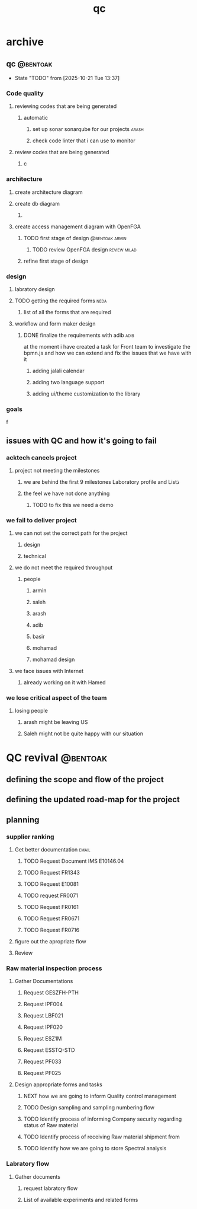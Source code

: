 :PROPERTIES:
:ID:       AF6B688F-713D-4EB7-96C4-A0AF45445F6E
:END:
#+title: qc

* archive
** qc                                                              :@bentoak:
- State "TODO"       from              [2025-10-21 Tue 13:37]
*** Code quality
**** reviewing codes that are being generated
***** automatic
****** set up sonar sonarqube for our projects                        :arash:
****** check code linter that i can use to monitor
**** review codes that are being generated
***** c
*** architecture
**** create architecture diagram
**** create db diagram
***** 
**** create access management diagram with OpenFGA
***** TODO first stage of design                             :@bentoak:armin:
****** TODO review OpenFGA design                              :review:milad:
***** refine first stage of design
*** design
**** labratory design
**** TODO getting the required forms                                   :neda:
***** list of all the forms that are required
**** workflow and form maker design
***** DONE finalize the requirements with adib                         :adib:
CLOSED: [2025-10-16 Thu 08:52] SCHEDULED: <2025-06-16 Mon>
at the moment i have created a task for Front team to investigate the bpmn.js
and how we can extend and fix the issues that we have with it
****** adding jalali calendar
****** adding two language support
****** adding ui/theme customization to the library
*** goals
f
** issues with QC and how it's going to fail
*** acktech cancels project
**** project not meeting the milestones
***** we are behind the first 9 milestones Laboratory profile and Listذ
***** the feel we have not done anything
****** TODO to fix this we need a demo
*** we fail to deliver project
**** we can not set the correct path for the project
***** design
***** technical
**** we do not meet the required throughput
***** people
****** armin
****** saleh
****** arash
****** adib
****** basir
****** mohamad
****** mohamad design
**** we face issues with Internet
***** already working on it with Hamed
*** we lose critical aspect of the team
**** losing people
***** arash might be leaving US
***** Saleh might not be quite happy with our situation
* QC revival                                                       :@bentoak:
** defining the scope and flow of the project
** defining the updated road-map for the project
** planning
*** supplier ranking
**** Get better documentation                                         :email:
***** TODO Request Document IMS E10146.04
:LOGBOOK:
- State "TODO"       from              [2025-10-26 Sun 06:15]
:END:
***** TODO Request FR1343
:LOGBOOK:
- State "TODO"       from              [2025-10-26 Sun 06:17]
:END:
***** TODO Request E10081
:LOGBOOK:
- State "TODO"       from              [2025-10-26 Sun 06:18]
:END:
***** TODO request FR0071
:LOGBOOK:
- State "TODO"       from              [2025-10-26 Sun 06:18]
:END:
***** TODO Request FR0161
:LOGBOOK:
- State "TODO"       from              [2025-10-26 Sun 06:19]
:END:
***** TODO Request FR0671
:LOGBOOK:
- State "TODO"       from              [2025-10-26 Sun 06:19]
:END:
***** TODO Request FR0716
:LOGBOOK:
- State "TODO"       from              [2025-10-26 Sun 06:19]
:END:
**** figure out the apropriate flow
**** Review 
:LOGBOOK:
- State "TODO"       from              [2025-10-26 Sun 06:18]
:END:
*** Raw material inspection process
**** Gather Documentations
***** Request GESZFH-PTH
***** Request IPF004
***** Request LBF021
***** Request IPF020
***** Request ESZ1M
***** Request ESSTQ-STD
***** Request PF033
***** Request PF025
**** Design appropriate forms and tasks
***** NEXT how we are going to inform Quality control management
:LOGBOOK:
- State "NEXT"       from "TODO"       [2025-10-26 Sun 06:42]
- State "TODO"       from              [2025-10-26 Sun 06:31]
:END:
***** TODO Design sampling and sampling numbering flow
:LOGBOOK:
- State "TODO"       from              [2025-10-26 Sun 06:51]
:END:
***** TODO Identify process of informing Company security regarding status of Raw material
:LOGBOOK:
- State "TODO"       from              [2025-10-26 Sun 06:51]
:END:
***** TODO Identify process of receiving Raw material shipment from
:LOGBOOK:
- State "TODO"       from              [2025-10-26 Sun 06:51]
:END:
***** TODO Identify how we are going to store Spectral analysis
:LOGBOOK:
- State "TODO"       from              [2025-10-26 Sun 06:53]
:END:
*** Labratory flow
**** Gather documents
***** request labratory flow
***** List of available experiments and related forms
